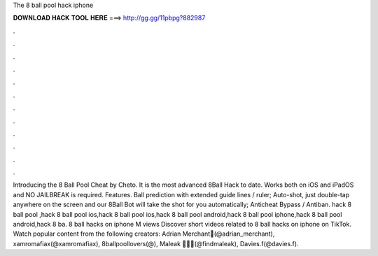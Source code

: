 The 8 ball pool hack iphone

𝐃𝐎𝐖𝐍𝐋𝐎𝐀𝐃 𝐇𝐀𝐂𝐊 𝐓𝐎𝐎𝐋 𝐇𝐄𝐑𝐄 ===> http://gg.gg/11pbpg?882987

.

.

.

.

.

.

.

.

.

.

.

.

Introducing the 8 Ball Pool Cheat by Cheto. It is the most advanced 8Ball Hack to date. Works both on iOS and iPadOS and NO JAILBREAK is required. Features. Ball prediction with extended guide lines / ruler; Auto-shot, just double-tap anywhere on the screen and our 8Ball Bot will take the shot for you automatically; Anticheat Bypass / Antiban. hack 8 ball pool ,hack 8 ball pool ios,hack 8 ball pool ios,hack 8 ball pool android,hack 8 ball pool iphone,hack 8 ball pool android,hack 8 ba. 8 ball hacks on iphone M views Discover short videos related to 8 ball hacks on iphone on TikTok. Watch popular content from the following creators: Adrian Merchant🌴(@adrian_merchant), xamromafiax(@xamromafiax), 8ballpoollovers(@), Maleak 🖤🏌🏽(@findmaleak), Davies.f(@davies.f).